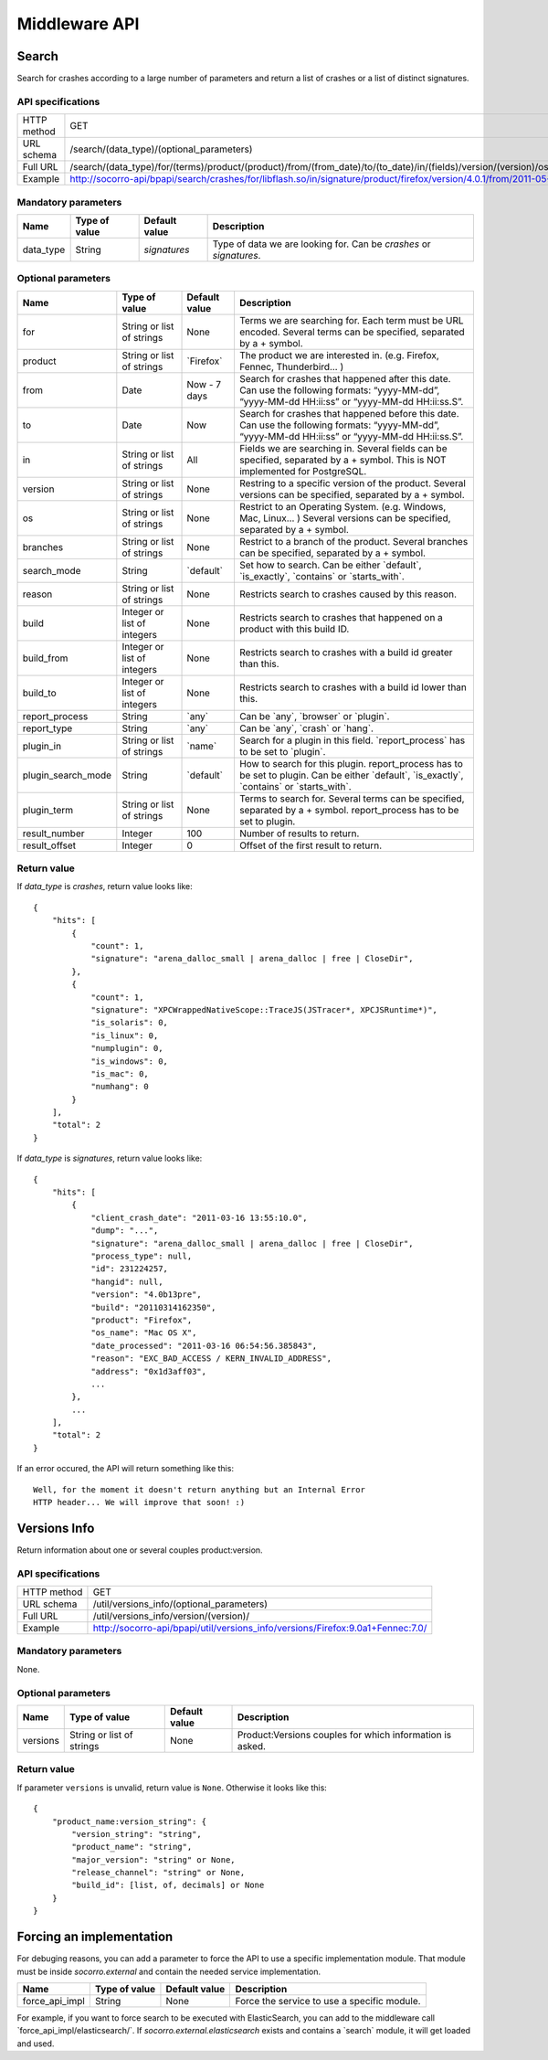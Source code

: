 .. index:: middleware

.. _middleware-chapter:

Middleware API
==============

Search
------

Search for crashes according to a large number of parameters and return
a list of crashes or a list of distinct signatures.

API specifications
^^^^^^^^^^^^^^^^^^

+----------------+--------------------------------------------------------------------------------------------------------------------------------------------------------------------------------------------------------------------------------------------------------------------------------------------------------------------------------------------------------------------------------------------------------------------------------------------------------------+
| HTTP method    | GET                                                                                                                                                                                                                                                                                                                                                                                                                                                          |
+----------------+--------------------------------------------------------------------------------------------------------------------------------------------------------------------------------------------------------------------------------------------------------------------------------------------------------------------------------------------------------------------------------------------------------------------------------------------------------------+
| URL schema     | /search/(data_type)/(optional_parameters)                                                                                                                                                                                                                                                                                                                                                                                                                    |
+----------------+--------------------------------------------------------------------------------------------------------------------------------------------------------------------------------------------------------------------------------------------------------------------------------------------------------------------------------------------------------------------------------------------------------------------------------------------------------------+
| Full URL       | /search/(data_type)/for/(terms)/product/(product)/from/(from_date)/to/(to_date)/in/(fields)/version/(version)/os/(os_name)/branches/(branches)/search_mode/(search_mode)/reason/(crash_reason)/build/(build_id)/build_from/(build_from)/build_to/(build_to)/report_process/(report_process)/report_type/(report_type)/plugin_in/(plugin_in)/plugin_search_mode/(plugin_search_mode)/plugin_term/(plugin_term)/result_number/(number)/result_offset/(offset)/ |
+----------------+--------------------------------------------------------------------------------------------------------------------------------------------------------------------------------------------------------------------------------------------------------------------------------------------------------------------------------------------------------------------------------------------------------------------------------------------------------------+
| Example        | http://socorro-api/bpapi/search/crashes/for/libflash.so/in/signature/product/firefox/version/4.0.1/from/2011-05-01/to/2011-05-05/os/Windows/                                                                                                                                                                                                                                                                                                                 |
+----------------+--------------------------------------------------------------------------------------------------------------------------------------------------------------------------------------------------------------------------------------------------------------------------------------------------------------------------------------------------------------------------------------------------------------------------------------------------------------+

Mandatory parameters
^^^^^^^^^^^^^^^^^^^^

+----------------+------------------+-------------------+--------------------+
| Name           | Type of value    | Default value     | Description        |
+================+==================+===================+====================+
| data_type      | String           | `signatures`      | Type of data we    |
|                |                  |                   | are looking for.   |
|                |                  |                   | Can be `crashes`   |
|                |                  |                   | or `signatures`.   |
+----------------+------------------+-------------------+--------------------+

Optional parameters
^^^^^^^^^^^^^^^^^^^

+------------------------+-------------------------------+----------------+---------------------------------------------------------------------------------------------------------------------------------------------------------+
| Name                   | Type of value                 | Default value  | Description                                                                                                                                             |
+========================+===============================+================+=========================================================================================================================================================+
| for                    | String or list of strings     | None           | Terms we are searching for. Each term must be URL encoded. Several terms can be specified, separated by a + symbol.                                     |
+------------------------+-------------------------------+----------------+---------------------------------------------------------------------------------------------------------------------------------------------------------+
| product                | String or list of strings     | \`Firefox\`    | The product we are interested in. (e.g. Firefox, Fennec, Thunderbird… )                                                                                 |
+------------------------+-------------------------------+----------------+---------------------------------------------------------------------------------------------------------------------------------------------------------+
| from                   | Date                          | Now - 7 days   | Search for crashes that happened after this date. Can use the following formats: “yyyy-MM-dd”, “yyyy-MM-dd HH:ii:ss” or “yyyy-MM-dd HH:ii:ss.S”.        |
+------------------------+-------------------------------+----------------+---------------------------------------------------------------------------------------------------------------------------------------------------------+
| to                     | Date                          | Now            | Search for crashes that happened before this date. Can use the following formats: “yyyy-MM-dd”, “yyyy-MM-dd HH:ii:ss” or “yyyy-MM-dd HH:ii:ss.S”.       |
+------------------------+-------------------------------+----------------+---------------------------------------------------------------------------------------------------------------------------------------------------------+
| in                     | String or list of strings     | All            | Fields we are searching in. Several fields can be specified, separated by a + symbol. This is NOT implemented for PostgreSQL.                           |
+------------------------+-------------------------------+----------------+---------------------------------------------------------------------------------------------------------------------------------------------------------+
| version                | String or list of strings     | None           | Restring to a specific version of the product. Several versions can be specified, separated by a + symbol.                                              |
+------------------------+-------------------------------+----------------+---------------------------------------------------------------------------------------------------------------------------------------------------------+
| os                     | String or list of strings     | None           | Restrict to an Operating System. (e.g. Windows, Mac, Linux… ) Several versions can be specified, separated by a + symbol.                               |
+------------------------+-------------------------------+----------------+---------------------------------------------------------------------------------------------------------------------------------------------------------+
| branches               | String or list of strings     | None           | Restrict to a branch of the product. Several branches can be specified, separated by a + symbol.                                                        |
+------------------------+-------------------------------+----------------+---------------------------------------------------------------------------------------------------------------------------------------------------------+
| search\_mode           | String                        | \`default\`    | Set how to search. Can be either \`default\`, \`is\_exactly\`, \`contains\` or \`starts\_with\`.                                                        |
+------------------------+-------------------------------+----------------+---------------------------------------------------------------------------------------------------------------------------------------------------------+
| reason                 | String or list of strings     | None           | Restricts search to crashes caused by this reason.                                                                                                      |
+------------------------+-------------------------------+----------------+---------------------------------------------------------------------------------------------------------------------------------------------------------+
| build                  | Integer or list of integers   | None           | Restricts search to crashes that happened on a product with this build ID.                                                                              |
+------------------------+-------------------------------+----------------+---------------------------------------------------------------------------------------------------------------------------------------------------------+
| build\_from            | Integer or list of integers   | None           | Restricts search to crashes with a build id greater than this.                                                                                          |
+------------------------+-------------------------------+----------------+---------------------------------------------------------------------------------------------------------------------------------------------------------+
| build\_to              | Integer or list of integers   | None           | Restricts search to crashes with a build id lower than this.                                                                                            |
+------------------------+-------------------------------+----------------+---------------------------------------------------------------------------------------------------------------------------------------------------------+
| report\_process        | String                        | \`any\`        | Can be \`any\`, \`browser\` or \`plugin\`.                                                                                                              |
+------------------------+-------------------------------+----------------+---------------------------------------------------------------------------------------------------------------------------------------------------------+
| report\_type           | String                        | \`any\`        | Can be \`any\`, \`crash\` or \`hang\`.                                                                                                                  |
+------------------------+-------------------------------+----------------+---------------------------------------------------------------------------------------------------------------------------------------------------------+
| plugin\_in             | String or list of strings     | \`name\`       | Search for a plugin in this field. \`report\_process\` has to be set to \`plugin\`.                                                                     |
+------------------------+-------------------------------+----------------+---------------------------------------------------------------------------------------------------------------------------------------------------------+
| plugin\_search\_mode   | String                        | \`default\`    | How to search for this plugin. report\_process has to be set to plugin. Can be either \`default\`, \`is\_exactly\`, \`contains\` or \`starts\_with\`.   |
+------------------------+-------------------------------+----------------+---------------------------------------------------------------------------------------------------------------------------------------------------------+
| plugin\_term           | String or list of strings     | None           | Terms to search for. Several terms can be specified, separated by a + symbol. report\_process has to be set to plugin.                                  |
+------------------------+-------------------------------+----------------+---------------------------------------------------------------------------------------------------------------------------------------------------------+
| result\_number         | Integer                       | 100            | Number of results to return.                                                                                                                            |
+------------------------+-------------------------------+----------------+---------------------------------------------------------------------------------------------------------------------------------------------------------+
| result\_offset         | Integer                       | 0              | Offset of the first result to return.                                                                                                                   |
+------------------------+-------------------------------+----------------+---------------------------------------------------------------------------------------------------------------------------------------------------------+

Return value
^^^^^^^^^^^^

If `data_type` is `crashes`, return value looks like::

    {
        "hits": [
            {
                "count": 1,
                "signature": "arena_dalloc_small | arena_dalloc | free | CloseDir",
            },
            {
                "count": 1,
                "signature": "XPCWrappedNativeScope::TraceJS(JSTracer*, XPCJSRuntime*)",
                "is_solaris": 0,
                "is_linux": 0,
                "numplugin": 0,
                "is_windows": 0,
                "is_mac": 0,
                "numhang": 0
            }
        ],
        "total": 2
    }

If `data_type` is `signatures`, return value looks like::

    {
        "hits": [
            {
                "client_crash_date": "2011-03-16 13:55:10.0",
                "dump": "...",
                "signature": "arena_dalloc_small | arena_dalloc | free | CloseDir",
                "process_type": null,
                "id": 231224257,
                "hangid": null,
                "version": "4.0b13pre",
                "build": "20110314162350",
                "product": "Firefox",
                "os_name": "Mac OS X",
                "date_processed": "2011-03-16 06:54:56.385843",
                "reason": "EXC_BAD_ACCESS / KERN_INVALID_ADDRESS",
                "address": "0x1d3aff03",
                ...
            },
            ...
        ],
        "total": 2
    }

If an error occured, the API will return something like this::

    Well, for the moment it doesn't return anything but an Internal Error
    HTTP header... We will improve that soon! :)

Versions Info
-------------

Return information about one or several couples product:version.

API specifications
^^^^^^^^^^^^^^^^^^

+----------------+--------------------------------------------------------------------------------+
| HTTP method    | GET                                                                            |
+----------------+--------------------------------------------------------------------------------+
| URL schema     | /util/versions_info/(optional_parameters)                                      |
+----------------+--------------------------------------------------------------------------------+
| Full URL       | /util/versions_info/version/(version)/                                         |
+----------------+--------------------------------------------------------------------------------+
| Example        | http://socorro-api/bpapi/util/versions_info/versions/Firefox:9.0a1+Fennec:7.0/ |
+----------------+--------------------------------------------------------------------------------+

Mandatory parameters
^^^^^^^^^^^^^^^^^^^^

None.

Optional parameters
^^^^^^^^^^^^^^^^^^^

+----------------+------------------+-------------------+--------------------+
| Name           | Type of value    | Default value     | Description        |
+================+==================+===================+====================+
| versions       | String or list   | None              | Product:Versions   |
|                | of strings       |                   | couples for which  |
|                |                  |                   | information is     |
|                |                  |                   | asked.             |
+----------------+------------------+-------------------+--------------------+

Return value
^^^^^^^^^^^^

If parameter ``versions`` is unvalid, return value is ``None``. Otherwise it
looks like this::

    {
        "product_name:version_string": {
            "version_string": "string",
            "product_name": "string",
            "major_version": "string" or None,
            "release_channel": "string" or None,
            "build_id": [list, of, decimals] or None
        }
    }

Forcing an implementation
-------------------------

For debuging reasons, you can add a parameter to force the API to use a
specific implementation module. That module must be inside *socorro.external*
and contain the needed service implementation.

+----------------+---------------+---------------+---------------------------+
| Name           | Type of value | Default value | Description               |
+================+===============+===============+===========================+
| force_api_impl | String        | None          | Force the service to use  |
|                |               |               | a specific module.        |
+----------------+---------------+---------------+---------------------------+

For example, if you want to force search to be executed with ElasticSearch,
you can add to the middleware call \`force_api_impl/elasticsearch/\`. If
*socorro.external.elasticsearch* exists and contains a \`search\` module, it
will get loaded and used.
